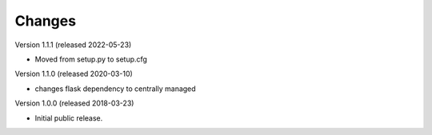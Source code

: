 ..
    This file is part of Invenio.
    Copyright (C) 2017-2018 CERN.

    Invenio is free software; you can redistribute it and/or modify it
    under the terms of the MIT License; see LICENSE file for more details.

Changes
=======

Version 1.1.1 (released 2022-05-23)

- Moved from setup.py to setup.cfg

Version 1.1.0 (released 2020-03-10)

- changes flask dependency to centrally managed

Version 1.0.0 (released 2018-03-23)

- Initial public release.

